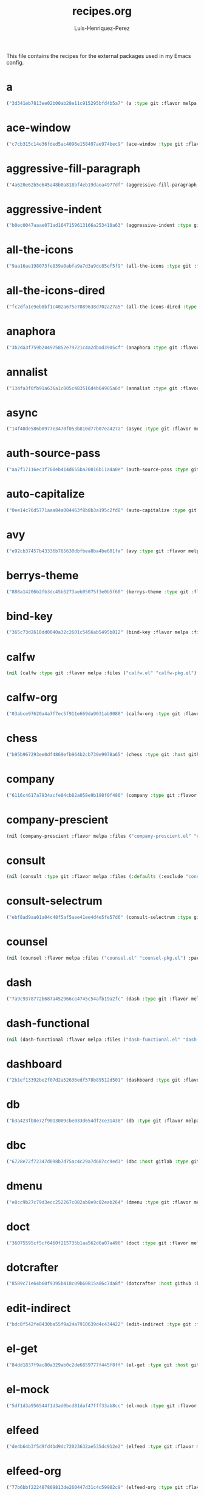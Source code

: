 #+title: recipes.org
#+author: Luis-Henriquez-Perez
#+property: header-args :tangle ~/.config/emacs/recipes.el
#+tags: recipe emacs config

This file contains the recipes for the external packages used in my Emacs config.

* a
:PROPERTIES:
:ID:       6bfd266f-cb79-44c6-9f5d-dc0d858c4279
:END:

#+begin_src emacs-lisp
("3d341eb7813ee02b00ab28e11c915295bfd4b5a7" (a :type git :flavor melpa :host github :repo "plexus/a.el" :package "a" :local-repo "a.el"))
#+end_src


* ace-window
:PROPERTIES:
:ID:       222b2656-1915-4340-88e1-6663f5cdd882
:END:

#+begin_src emacs-lisp
("c7cb315c14e36fded5ac4096e158497ae974bec9" (ace-window :type git :flavor melpa :host github :repo "abo-abo/ace-window" :package "ace-window" :local-repo "ace-window"))
#+end_src


* aggressive-fill-paragraph
:PROPERTIES:
:ID:       72952f4d-c3f6-4809-a9fc-c7d3d7d7898d
:END:

#+begin_src emacs-lisp
("4a620e62b5e645a48b0a818bf4eb19daea4977df" (aggressive-fill-paragraph :type git :flavor melpa :host github :repo "davidshepherd7/aggressive-fill-paragraph-mode" :package "aggressive-fill-paragraph" :local-repo "aggressive-fill-paragraph-mode"))
#+end_src


* aggressive-indent
:PROPERTIES:
:ID:       c220c2b7-66e2-4be7-9077-5ed29d22dff3
:END:

#+begin_src emacs-lisp
("b0ec0047aaae071ad1647159613166a253410a63" (aggressive-indent :type git :flavor melpa :host github :repo "Malabarba/aggressive-indent-mode" :package "aggressive-indent" :local-repo "aggressive-indent-mode"))
#+end_src


* all-the-icons
:PROPERTIES:
:ID:       b584e00e-79b9-4747-9570-ff6490373545
:END:

#+begin_src emacs-lisp
("9aa16ae198073fe839a0abfa9a7d3a9dc85ef5f9" (all-the-icons :type git :flavor melpa :files (:defaults "data" "all-the-icons-pkg.el") :host github :repo "domtronn/all-the-icons.el" :package "all-the-icons" :local-repo "all-the-icons.el"))
#+end_src


* all-the-icons-dired
:PROPERTIES:
:ID:       72247b68-2870-4a7e-ad2b-e8864d4300dc
:END:

#+begin_src emacs-lisp
("fc2dfa1e9eb8bf1c402a675e7089638d702a27a5" (all-the-icons-dired :type git :flavor melpa :host github :repo "jtbm37/all-the-icons-dired" :package "all-the-icons-dired" :local-repo "all-the-icons-dired"))
#+end_src


* anaphora
:PROPERTIES:
:ID:       76ff01bf-a3d6-4b13-b7a7-f50752387051
:END:

#+begin_src emacs-lisp
("3b2da3f759b244975852e79721c4a2dbad3905cf" (anaphora :type git :flavor melpa :host github :repo "rolandwalker/anaphora" :package "anaphora" :local-repo "anaphora"))
#+end_src


* annalist
:PROPERTIES:
:ID:       92348025-9a0f-44e5-b997-42dc0facb6c1
:END:

#+begin_src emacs-lisp
("134fa3f0fb91a636a1c005c483516d4b64905a6d" (annalist :type git :flavor melpa :host github :repo "noctuid/annalist.el" :package "annalist" :local-repo "annalist.el"))
#+end_src


* async
:PROPERTIES:
:ID:       33d6465e-1e0c-46f0-a4e2-ec9e441474d5
:END:

#+begin_src emacs-lisp
("14f48de586b0977e3470f053b810d77b07ea427a" (async :type git :flavor melpa :host github :repo "jwiegley/emacs-async" :package "async" :local-repo "emacs-async"))
#+end_src


* auth-source-pass
:PROPERTIES:
:ID:       ea735f07-a9cf-4c9c-84ba-b898725ec425
:END:

#+begin_src emacs-lisp
("aa7f17116ec3f760eb414d655ba20016b11a4a0e" (auth-source-pass :type git :flavor melpa :host github :repo "DamienCassou/auth-source-pass" :package "auth-source-pass" :local-repo "auth-source-pass"))
#+end_src


* auto-capitalize
:PROPERTIES:
:ID:       89c53298-eba4-4b86-8566-d86b0e14bd90
:END:

#+begin_src emacs-lisp
("0ee14c76d5771aaa84a004463f8b8b3a195c2fd8" (auto-capitalize :type git :host github :repo "emacsmirror/auto-capitalize" :package "auto-capitalize" :local-repo "auto-capitalize"))
#+end_src


* avy
:PROPERTIES:
:ID:       18940373-812f-41dc-a9e0-2ef0c10f05ab
:END:

#+begin_src emacs-lisp
("e92cb37457b43336b765630dbfbea8ba4be601fa" (avy :type git :flavor melpa :host github :repo "abo-abo/avy" :package "avy" :local-repo "avy"))
#+end_src


* berrys-theme
:PROPERTIES:
:ID:       b8e4c01c-2824-46ed-bfde-ddd2463a6598
:END:

#+begin_src emacs-lisp
("888a14206b2fb3dc45b5273aeb05075f3e0b5f60" (berrys-theme :type git :flavor melpa :host github :repo "vbuzin/berrys-theme" :package "berrys-theme" :local-repo "berrys-theme"))
#+end_src


* bind-key
:PROPERTIES:
:ID:       3ce64849-5a7b-40e4-874f-0b69a97647bc
:END:

#+begin_src emacs-lisp
("365c73d2618dd0040a32c2601c5456ab5495b812" (bind-key :flavor melpa :files ("bind-key.el" "bind-key-pkg.el") :package "bind-key" :local-repo "use-package" :type git :repo "jwiegley/use-package" :host github))
#+end_src


* calfw
:PROPERTIES:
:ID:       fd217695-9480-4587-86d3-3a9e524a0c59
:END:

#+begin_src emacs-lisp
(nil (calfw :type git :flavor melpa :files ("calfw.el" "calfw-pkg.el") :host github :repo "kiwanami/emacs-calfw" :package "calfw" :local-repo "emacs-calfw"))
#+end_src


* calfw-org
:PROPERTIES:
:ID:       c9e16f8c-9430-4f5a-9c18-01c53612050c
:END:

#+begin_src emacs-lisp
("03abce97620a4a7f7ec5f911e669da9031ab9088" (calfw-org :type git :flavor melpa :files ("calfw-org.el" "calfw-org-pkg.el") :host github :repo "kiwanami/emacs-calfw" :package "calfw-org" :local-repo "emacs-calfw"))
#+end_src


* chess
:PROPERTIES:
:ID:       0ba9b763-6ede-4338-82ae-813406e4ef18
:END:

#+begin_src emacs-lisp
("b95b967293ee0df4869efb964b2cb730e9978a65" (chess :type git :host github :repo "emacs-straight/chess" :files ("*" (:exclude ".git")) :package "chess" :local-repo "chess"))
#+end_src


* company
:PROPERTIES:
:ID:       0e63abba-607f-4b50-8de5-daf764ecd19e
:END:

#+begin_src emacs-lisp
("6116c4617a7934acfe84cb82a058e9b198f0f480" (company :type git :flavor melpa :host github :repo "company-mode/company-mode" :package "company" :local-repo "company-mode"))
#+end_src


* company-prescient
:PROPERTIES:
:ID:       cb7c6144-36a0-41b5-a4c0-4c4264fcef73
:END:

#+begin_src emacs-lisp
(nil (company-prescient :flavor melpa :files ("company-prescient.el" "company-prescient-pkg.el") :package "company-prescient" :local-repo "prescient.el" :type git :repo "raxod502/prescient.el" :host github))
#+end_src


* consult
:PROPERTIES:
:ID:       e9c1d67e-137f-4ee0-a736-dd3079675547
:END:

#+begin_src emacs-lisp
(nil (consult :type git :flavor melpa :files (:defaults (:exclude "consult-flycheck.el" "consult-selectrum.el") "consult-pkg.el") :host github :repo "minad/consult" :package "consult" :local-repo "consult"))
#+end_src


* consult-selectrum
:PROPERTIES:
:ID:       6b7fb27b-9d7c-424c-988a-cc6f67979d9c
:END:

#+begin_src emacs-lisp
("ebf8ad9aa01a04c48f5af5aee41ee4d4e5fe57d6" (consult-selectrum :type git :host github :repo "minad/consult" :files ("consult-selectrum.el") :package "consult-selectrum" :local-repo "consult"))
#+end_src


* counsel
:PROPERTIES:
:ID:       3bc65506-57f9-4233-b90c-c8ceae4fa8c6
:END:

#+begin_src emacs-lisp
(nil (counsel :flavor melpa :files ("counsel.el" "counsel-pkg.el") :package "counsel" :local-repo "swiper" :type git :repo "abo-abo/swiper" :host github))
#+end_src


* dash
:PROPERTIES:
:ID:       3b0b222a-bd0c-4c19-98c0-b3823a34bed6
:END:

#+begin_src emacs-lisp
("7a9c9378772b687a452966ce4745c54afb19a2fc" (dash :type git :flavor melpa :files ("dash.el" "dash.texi" "dash-pkg.el") :host github :repo "magnars/dash.el" :package "dash" :local-repo "dash.el"))
#+end_src


* dash-functional
:PROPERTIES:
:ID:       6fc2382a-9b92-43d4-8760-a74cd98cffff
:END:

#+begin_src emacs-lisp
(nil (dash-functional :flavor melpa :files ("dash-functional.el" "dash-functional-pkg.el") :package "dash-functional" :local-repo "dash.el" :type git :repo "magnars/dash.el" :host github))
#+end_src


* dashboard
:PROPERTIES:
:ID:       a4db070f-1b8b-4be9-b424-7dfdc71f7cee
:END:

#+begin_src emacs-lisp
("2b1ef13392be2f07d2a52636edf578b89512d501" (dashboard :type git :flavor melpa :files (:defaults "banners" "dashboard-pkg.el") :host github :repo "emacs-dashboard/emacs-dashboard" :package "dashboard" :local-repo "emacs-dashboard"))
#+end_src


* db
:PROPERTIES:
:ID:       7515af03-c701-40de-a69d-6ae4e7cd3622
:END:

#+begin_src emacs-lisp
("b3a423fb8e72f9013009cbe033d654df2ce31438" (db :type git :flavor melpa :files ("db.el" "db-pkg.el") :host github :repo "nicferrier/emacs-db" :package "db" :local-repo "emacs-db"))
#+end_src


* dbc
:PROPERTIES:
:ID:       da7d0b44-b1c8-4ffe-9fa6-671b4b9a7d46
:END:

#+begin_src emacs-lisp
("6728e72f72347d098b7d75ac4c29a7d687cc9ed3" (dbc :host gitlab :type git :repo "matsievskiysv/display-buffer-control" :flavor melpa :package "dbc" :local-repo "display-buffer-control"))
#+end_src


* dmenu
:PROPERTIES:
:ID:       e09c6ff7-1027-43b8-9153-900b0cb9d22f
:END:

#+begin_src emacs-lisp
("e8cc9b27c79d3ecc252267c082ab8e9c82eab264" (dmenu :type git :flavor melpa :host github :repo "lujun9972/el-dmenu" :package "dmenu" :local-repo "el-dmenu"))
#+end_src


* doct
:PROPERTIES:
:ID:       5f6178ed-6681-4593-8ac3-acbb3f78100d
:END:

#+begin_src emacs-lisp
("36075595cf5cf6460f215735b1aa562d6a07a496" (doct :type git :flavor melpa :host github :repo "progfolio/doct" :package "doct" :local-repo "doct"))
#+end_src


* dotcrafter
:PROPERTIES:
:ID:       221c0b7f-a003-45dc-a349-ce1b373b808f
:END:

#+begin_src emacs-lisp
("8589c71e64b60f9395b418c09b60815a86c7da8f" (dotcrafter :host github :branch "main" :repo "daviwil/dotcrafter.el" :package "dotcrafter" :type git :local-repo "dotcrafter.el"))
#+end_src


* edit-indirect
:PROPERTIES:
:ID:       eb3c702b-f50b-44ad-9151-b9661977e751
:END:

#+begin_src emacs-lisp
("bdc8f542fe8430ba55f9a24a7910639d4c434422" (edit-indirect :type git :flavor melpa :host github :repo "Fanael/edit-indirect" :package #("edit-indirect" 0 13 (face font-lock-string-face)) :local-repo "edit-indirect"))
#+end_src


* el-get
:PROPERTIES:
:ID:       b18693b5-a5a5-45c3-acfe-9eab8f2d72b9
:END:

#+begin_src emacs-lisp
("84dd1837f9ac80a329ab0c2de6859777f445f8ff" (el-get :type git :host github :repo "dimitri/el-get" :build nil :files ("*.el" ("recipes" "recipes/el-get.rcp") "methods" "el-get-pkg.el") :flavor melpa :package "el-get" :local-repo "el-get"))
#+end_src


* el-mock
:PROPERTIES:
:ID:       16dd9b15-a3ae-43d3-9412-267a7785a0b3
:END:

#+begin_src emacs-lisp
("5df1d3a956544f1d3ad0bcd81daf47fff33ab8cc" (el-mock :type git :flavor melpa :host github :repo "rejeep/el-mock.el" :package "el-mock" :local-repo "el-mock.el"))
#+end_src


* elfeed
:PROPERTIES:
:ID:       a09b6a4d-b275-4f3e-9473-33978cd99453
:END:

#+begin_src emacs-lisp
("de4b64b3f5d9fd41d9dc72023632ae535dc912e2" (elfeed :type git :flavor melpa :host github :repo "skeeto/elfeed" :package "elfeed" :local-repo "elfeed"))
#+end_src


* elfeed-org
:PROPERTIES:
:ID:       3cba849b-efcd-4bab-bf8e-92d875db3e2f
:END:

#+begin_src emacs-lisp
("77b6bbf222487809813de260447d31c4c59902c9" (elfeed-org :type git :flavor melpa :host github :repo "remyhonig/elfeed-org" :package "elfeed-org" :local-repo "elfeed-org"))
#+end_src


* elfeed-score
:PROPERTIES:
:ID:       12395645-d94f-4e50-bf7e-fa9981371f90
:END:

#+begin_src emacs-lisp
("5fff4152bdb2a5f38ab83f7fa6b2943647935f94" (elfeed-score :type git :flavor melpa :host github :repo "sp1ff/elfeed-score" :package "elfeed-score" :local-repo "elfeed-score"))
#+end_src


* elisp-demos
:PROPERTIES:
:ID:       53a87e5a-07e3-4f00-a48c-063d20242756
:END:

#+begin_src emacs-lisp
("ed9578dfdbbdd6874d497fc9873ebfe09f869570" (elisp-demos :type git :flavor melpa :files (:defaults "*.org" "elisp-demos-pkg.el") :host github :repo "xuchunyang/elisp-demos" :package "elisp-demos" :local-repo "elisp-demos"))
#+end_src


* elisp-refs
:PROPERTIES:
:ID:       9744dcfb-437f-4237-bdf5-76cc9ebb16ee
:END:

#+begin_src emacs-lisp
("b3634a4567c655a1cda51b217629849cba0ac6a7" (elisp-refs :type git :flavor melpa :files (:defaults (:exclude "elisp-refs-bench.el") "elisp-refs-pkg.el") :host github :repo "Wilfred/elisp-refs" :package "elisp-refs" :local-repo "elisp-refs"))
#+end_src


* ellocate
:PROPERTIES:
:ID:       1285551a-9af4-4451-9284-4207495fac6a
:END:

#+begin_src emacs-lisp
("81405082f68f0577c9f176d3d4f034a7142aba59" (ellocate :type git :flavor melpa :host github :repo "walseb/ellocate" :package "ellocate" :local-repo "ellocate"))
#+end_src


* emacsmirror-mirror
:PROPERTIES:
:ID:       c7b464a3-f274-4e4d-b918-8e3d7f2ddadc
:END:

#+begin_src emacs-lisp
("73d68771488284cceb42f70fda551e0a516cb249" (emacsmirror-mirror :type git :host github :repo "emacs-straight/emacsmirror-mirror" :build nil :package "emacsmirror-mirror" :local-repo "emacsmirror-mirror"))
#+end_src


* embark
:PROPERTIES:
:ID:       448b8a12-8fa0-4b74-9754-fadeac8a7a9b
:END:

#+begin_src emacs-lisp
("974a0d82103c6e8991b49275d160fb4d6abab852" (embark :type git :flavor melpa :files ("embark.el" "embark.texi" "embark-pkg.el") :host github :repo "oantolin/embark" :package "embark" :local-repo "embark"))
#+end_src


* emms
:PROPERTIES:
:ID:       97c68007-3a24-4db7-9448-99ff4d9d2483
:END:

#+begin_src emacs-lisp
("5c3226bec64bc5ad6a496b1619144087ba400481" (emms :type git :flavor melpa :files ("*.el" "lisp/*.el" "doc/emms.texinfo" "emms-pkg.el") :repo "https://git.savannah.gnu.org/git/emms.git" :package "emms" :local-repo "emms"))
#+end_src


* emojify
:PROPERTIES:
:ID:       d00ca4f8-43a7-4211-b350-dbf8427f7ea5
:END:

#+begin_src emacs-lisp
("cfa00865388809363df3f884b4dd554a5d44f835" (emojify :type git :flavor melpa :files (:defaults "data" "images" "emojify-pkg.el") :host github :repo "iqbalansari/emacs-emojify" :package "emojify" :local-repo "emacs-emojify"))
#+end_src


* engine-mode
:PROPERTIES:
:ID:       da9d8721-91c1-4395-a383-5dc4b870ccab
:END:

#+begin_src emacs-lisp
("e0910f141f2d37c28936c51c3c8bb8a9ca0c01d1" (engine-mode :type git :flavor melpa :host github :repo "hrs/engine-mode" :package "engine-mode" :local-repo "engine-mode"))
#+end_src


* ert-expectations
:PROPERTIES:
:ID:       ca6f4a68-5337-4af8-8eb9-8a804fa6187d
:END:

#+begin_src emacs-lisp
("aed70e002c4305b66aed7f6d0d48e9addd2dc1e6" (ert-expectations :type git :flavor melpa :host github :repo "emacsorphanage/ert-expectations" :package "ert-expectations" :local-repo "ert-expectations"))
#+end_src


* eshell-up
:PROPERTIES:
:ID:       53625855-5d9d-4cb0-95b9-1d4c2af99b25
:END:

#+begin_src emacs-lisp
("9c100bae5c3020e8d9307e4332d3b64e7dc28519" (eshell-up :type git :flavor melpa :host github :repo "peterwvj/eshell-up" :package "eshell-up" :local-repo "eshell-up"))
#+end_src


* eshell-z
:PROPERTIES:
:ID:       ec60969e-5788-4159-8769-8bb1b837e1c7
:END:

#+begin_src emacs-lisp
("337cb241e17bd472bd3677ff166a0800f684213c" (eshell-z :type git :flavor melpa :host github :repo "xuchunyang/eshell-z" :package "eshell-z" :local-repo "eshell-z"))
#+end_src


* evil
:PROPERTIES:
:ID:       f79e0ac6-9cb1-48a3-8ecb-62fa09f68e29
:END:

#+begin_src emacs-lisp
("cc9d6886b418389752a0591b9fcb270e83234cf9" (evil :type git :flavor melpa :files (:defaults "doc/build/texinfo/evil.texi" (:exclude "evil-test-helpers.el") "evil-pkg.el") :host github :repo "emacs-evil/evil" :package "evil" :local-repo "evil"))
#+end_src


* evil-collection
:PROPERTIES:
:ID:       2d588c07-de4b-44fe-a22b-637d2307b994
:END:

#+begin_src emacs-lisp
("2d3d652cb51eeddc6c63ad9cbf251ecbd2f561d6" (evil-collection :type git :flavor melpa :files (:defaults "modes" "evil-collection-pkg.el") :host github :repo "emacs-evil/evil-collection" :package "evil-collection" :local-repo "evil-collection"))
#+end_src


* evil-easymotion
:PROPERTIES:
:ID:       8265995e-095e-4a93-a478-c3dfd0868d20
:END:

#+begin_src emacs-lisp
("f96c2ed38ddc07908db7c3c11bcd6285a3e8c2e9" (evil-easymotion :type git :flavor melpa :host github :repo "PythonNut/evil-easymotion" :package "evil-easymotion" :local-repo "evil-easymotion"))
#+end_src


* evil-goggles
:PROPERTIES:
:ID:       8bf95bbd-befe-4427-bac6-89e438b646fe
:END:

#+begin_src emacs-lisp
("08a22058fd6a167f9f1b684c649008caef571459" (evil-goggles :type git :flavor melpa :host github :repo "edkolev/evil-goggles" :package "evil-goggles" :local-repo "evil-goggles"))
#+end_src


* evil-lion
:PROPERTIES:
:ID:       b4640eb2-4a9b-4d1f-8b6c-2b047c156e98
:END:

#+begin_src emacs-lisp
("6b03593f5dd6e7c9ca02207f9a73615cf94c93ab" (evil-lion :type git :flavor melpa :files ("evil-lion.el" "evil-lion-pkg.el") :host github :repo "edkolev/evil-lion" :package "evil-lion" :local-repo "evil-lion"))
#+end_src


* evil-magit
:PROPERTIES:
:ID:       3cc219b9-d80d-4789-8ac5-d843c7fdfe07
:END:

#+begin_src emacs-lisp
("f4a8c8d3a5a699baea9356be7c1c5fd8867f610c" (evil-magit :type git :flavor melpa :host github :repo "emacs-evil/evil-magit" :package #("evil-magit" 0 10 (face font-lock-string-face)) :local-repo "evil-magit"))
#+end_src


* evil-surround
:PROPERTIES:
:ID:       e5db0c08-8647-492c-8c8b-fb3d34e3551c
:END:

#+begin_src emacs-lisp
("346d4d85fcf1f9517e9c4991c1efe68b4130f93a" (evil-surround :type git :flavor melpa :host github :repo "emacs-evil/evil-surround" :package "evil-surround" :local-repo "evil-surround"))
#+end_src


* evil-visualstar
:PROPERTIES:
:ID:       672ce9ac-f2e2-4baa-8c09-b074f17ba223
:END:

#+begin_src emacs-lisp
("06c053d8f7381f91c53311b1234872ca96ced752" (evil-visualstar :type git :flavor melpa :host github :repo "bling/evil-visualstar" :package "evil-visualstar" :local-repo "evil-visualstar"))
#+end_src


* expand-region
:PROPERTIES:
:ID:       8f36ac72-c073-44f5-9f2c-82f7fa6aae68
:END:

#+begin_src emacs-lisp
("ea6b4cbb9985ddae532bd2faf9bb00570c9f2781" (expand-region :type git :flavor melpa :host github :repo "magnars/expand-region.el" :package "expand-region" :local-repo "expand-region.el"))
#+end_src


* exwm
:PROPERTIES:
:ID:       0e658440-9676-48b7-8d39-2856a488e179
:END:

#+begin_src emacs-lisp
("45ac28cc9cffe910c3b70979bc321a1a60e002ea" (exwm :type git :host github :repo "emacs-straight/exwm" :files ("*" (:exclude ".git")) :package #("exwm" 0 4 (face font-lock-string-face)) :local-repo "exwm"))
#+end_src


* exwm-edit
:PROPERTIES:
:ID:       0421f225-c303-4088-b406-6dd663cc92d8
:END:

#+begin_src emacs-lisp
("2fd9426922c8394ec8d21c50dcc20b7d03af21e4" (exwm-edit :type git :flavor melpa :host github :repo "agzam/exwm-edit" :package "exwm-edit" :local-repo "exwm-edit"))
#+end_src


* exwm-firefox-core
:PROPERTIES:
:ID:       db89e47f-856c-4263-b4e6-021f4729b1c4
:END:

#+begin_src emacs-lisp
("e2fe2a895e8f973307ef52f8c9976b26e701cbd0" (exwm-firefox-core :type git :flavor melpa :host github :repo "walseb/exwm-firefox-core" :package "exwm-firefox-core" :local-repo "exwm-firefox-core"))
#+end_src


* exwm-firefox-evil
:PROPERTIES:
:ID:       3a1c615e-002c-46ca-b9a2-0bfc1ab79730
:END:

#+begin_src emacs-lisp
("14643ee53a506ddcb5d2e06cb9f1be7310cd00b1" (exwm-firefox-evil :type git :flavor melpa :host github :repo "walseb/exwm-firefox-evil" :package #("exwm-firefox-evil" 0 17 (face font-lock-string-face)) :local-repo "exwm-firefox-evil"))
#+end_src


* exwm-float
:PROPERTIES:
:ID:       e1b8b372-4bf2-433f-9bf4-a5f019389db3
:END:

#+begin_src emacs-lisp
("eb1b60b4a65e1ca5e323ef68a284ec6af72e637a" (exwm-float :type git :flavor melpa :host gitlab :repo "mtekman/exwm-float.el" :package "exwm-float" :local-repo "exwm-float.el"))
#+end_src


* f
:PROPERTIES:
:ID:       bb4cc3f5-d2b5-4126-a197-b8868a97845c
:END:

#+begin_src emacs-lisp
("1814209e2ff43cf2e6d38c4cd476218915f550fb" (f :type git :flavor melpa :files ("f.el" "f-pkg.el") :host github :repo "rejeep/f.el" :package "f" :local-repo "f.el"))
#+end_src


* figlet
:PROPERTIES:
:ID:       31a73fc2-dfaa-4f2d-b7de-b75d6a7284ae
:END:

#+begin_src emacs-lisp
("19a38783a90e151faf047ff233a21a729db0cea9" (figlet :type git :flavor melpa :host github :repo "jpkotta/figlet" :package "figlet" :local-repo "figlet"))
#+end_src


* fortune-cookie
:PROPERTIES:
:ID:       b23a03aa-15f2-47fd-93d4-f34f765d8d96
:END:

#+begin_src emacs-lisp
("6c1c08f5be83822c0b762872ab25e3dbee96f333" (fortune-cookie :type git :flavor melpa :host github :repo "andschwa/fortune-cookie" :package "fortune-cookie" :local-repo "fortune-cookie"))
#+end_src


* frame-cmds
:PROPERTIES:
:ID:       ad388d46-2bb0-49ed-935d-ae4abef6f7c7
:END:

#+begin_src emacs-lisp
("b803354c8cf7c9aafcea1ff4e67288bea0719599" (frame-cmds :type git :host github :repo "emacsmirror/frame-cmds" :package "frame-cmds" :local-repo "frame-cmds"))
#+end_src


* frame-fns
:PROPERTIES:
:ID:       3907b354-8709-49ee-a1be-9c54205f850a
:END:

#+begin_src emacs-lisp
("b675ee568c0133709c2c39a125395486cdf1c610" (frame-fns :type git :host github :repo "emacsmirror/frame-fns" :package "frame-fns" :local-repo "frame-fns"))
#+end_src


* gcmh
:PROPERTIES:
:ID:       2f9abdad-b0b0-49f2-97d4-9d6a0395e02b
:END:

#+begin_src emacs-lisp
("0089f9c3a6d4e9a310d0791cf6fa8f35642ecfd9" (gcmh :type git :flavor melpa :host gitlab :repo "koral/gcmh" :package "gcmh" :local-repo "gcmh"))
#+end_src


* gif-screencast
:PROPERTIES:
:ID:       c562be3b-e2f4-474e-8915-07dd781a3600
:END:

#+begin_src emacs-lisp
("1145e676b160e7b1e5756f5b0f30dd31de252e1f" (gif-screencast :type git :flavor melpa :host gitlab :repo "Ambrevar/emacs-gif-screencast" :package "gif-screencast" :local-repo "emacs-gif-screencast"))
#+end_src


* git-auto-commit-mode
:PROPERTIES:
:ID:       46c20e72-0792-4cfa-be65-75fef0e69d3b
:END:

#+begin_src emacs-lisp
("a6b6e0fa183be381463e2b44ef128db1b6c4234b" (git-auto-commit-mode :type git :flavor melpa :host github :repo "ryuslash/git-auto-commit-mode" :package "git-auto-commit-mode" :local-repo "git-auto-commit-mode"))
#+end_src


* git-commit
:PROPERTIES:
:ID:       2cf8e3f0-e18e-4fc3-ab47-919ae974e895
:END:

#+begin_src emacs-lisp
(nil (git-commit :flavor melpa :files ("lisp/git-commit.el" "git-commit-pkg.el") :package "git-commit" :local-repo "magit" :type git :repo "magit/magit" :host github))
#+end_src


* git-gutter+
:PROPERTIES:
:ID:       4d1362d3-2ea1-40c3-88e6-d72a96ad72b8
:END:

#+begin_src emacs-lisp
("b7726997806d9a2da9fe84ff00ecf21d62b6f975" (git-gutter+ :type git :flavor melpa :files ("git-gutter+.el" "git-gutter+-pkg.el") :host github :repo "nonsequitur/git-gutter-plus" :package "git-gutter+" :local-repo "git-gutter-plus"))
#+end_src


* gnu-elpa-mirror
:PROPERTIES:
:ID:       974aeb42-c9d1-4da3-8828-96fe108dc553
:END:

#+begin_src emacs-lisp
("fcb3cf5ba5f16885f7851885c954222aee6f03ab" (gnu-elpa-mirror :type git :host github :repo "emacs-straight/gnu-elpa-mirror" :build nil :package "gnu-elpa-mirror" :local-repo "gnu-elpa-mirror"))
#+end_src


* goto-chg
:PROPERTIES:
:ID:       09c6c716-6fec-4350-973c-9b1a02d34588
:END:

#+begin_src emacs-lisp
("2af612153bc9f5bed135d25abe62f46ddaa9027f" (goto-chg :type git :flavor melpa :host github :repo "emacs-evil/goto-chg" :package "goto-chg" :local-repo "goto-chg"))
#+end_src


* grugru
:PROPERTIES:
:ID:       eb091753-3e4d-4bb1-86d3-21552ab658fa
:END:

#+begin_src emacs-lisp
("92e588e9749614ef6cb68b76b1d3aaadf7731406" (grugru :type git :flavor melpa :host github :repo "ROCKTAKEY/grugru" :package "grugru" :local-repo "grugru"))
#+end_src


* helm
:PROPERTIES:
:ID:       20888d72-81c7-4d40-a11f-f2ca2c6173af
:END:

#+begin_src emacs-lisp
("77e5a433bfef84992c35f34de8211f84af536a10" (helm :type git :flavor melpa :files ("*.el" "emacs-helm.sh" (:exclude "helm.el" "helm-lib.el" "helm-source.el" "helm-multi-match.el" "helm-core-pkg.el") "helm-pkg.el") :host github :repo "emacs-helm/helm" :package "helm" :local-repo "helm"))
#+end_src


* helm-core
:PROPERTIES:
:ID:       52dd029e-aa4d-48cd-9402-64c688bd654b
:END:

#+begin_src emacs-lisp
(nil (helm-core :flavor melpa :files ("helm-core-pkg.el" "helm.el" "helm-lib.el" "helm-source.el" "helm-multi-match.el" "helm-core-pkg.el") :package "helm-core" :local-repo "helm" :type git :repo "emacs-helm/helm" :host github))
#+end_src


* helm-system-packages
:PROPERTIES:
:ID:       5c2d155c-d869-4f0d-ae6c-6b78c0edff3f
:END:

#+begin_src emacs-lisp
("c331c69de0a37d2bc4d6f882cc021a905e7e56f9" (helm-system-packages :type git :flavor melpa :host github :repo "emacs-helm/helm-system-packages" :package "helm-system-packages" :local-repo "helm-system-packages"))
#+end_src


* helpful
:PROPERTIES:
:ID:       2350ea1d-0f01-456c-b310-71df8dc3cb40
:END:

#+begin_src emacs-lisp
("584ecc887bb92133119f93a6716cdf7af0b51dca" (helpful :type git :flavor melpa :host github :repo "Wilfred/helpful" :package "helpful" :local-repo "helpful"))
#+end_src


* hide-mode-line
:PROPERTIES:
:ID:       0b7b5174-491d-4c34-aa70-47594dfa0353
:END:

#+begin_src emacs-lisp
("88888825b5b27b300683e662fa3be88d954b1cea" (hide-mode-line :type git :flavor melpa :host github :repo "hlissner/emacs-hide-mode-line" :package "hide-mode-line" :local-repo "emacs-hide-mode-line"))
#+end_src


* highlight-quoted
:PROPERTIES:
:ID:       cf3bd95b-e3dd-4ea0-9bf9-d9511148b906
:END:

#+begin_src emacs-lisp
("24103478158cd19fbcfb4339a3f1fa1f054f1469" (highlight-quoted :type git :flavor melpa :host github :repo "Fanael/highlight-quoted" :package "highlight-quoted" :local-repo "highlight-quoted"))
#+end_src


* ht
:PROPERTIES:
:ID:       0149e245-3471-4f61-8015-e1a9a1843c3d
:END:

#+begin_src emacs-lisp
("2850301d19176b8d3bb6cc8d95af6ab7e529bd56" (ht :type git :flavor melpa :files ("ht.el" "ht-pkg.el") :host github :repo "Wilfred/ht.el" :package "ht" :local-repo "ht.el"))
#+end_src


* humanoid-themes
:PROPERTIES:
:ID:       b5609389-bf30-4751-8f96-18a1d812e359
:END:

#+begin_src emacs-lisp
("c1f9989bcecd1d93a2d7469d6b5c812bd35fe0f3" (humanoid-themes :type git :flavor melpa :host github :repo "humanoid-colors/emacs-humanoid-themes" :package "humanoid-themes" :local-repo "emacs-humanoid-themes"))
#+end_src


* hydra
:PROPERTIES:
:ID:       6deff281-2804-4f64-b31b-9d0d02bd3b65
:END:

#+begin_src emacs-lisp
(nil (hydra :type git :flavor melpa :files (:defaults (:exclude "lv.el") "hydra-pkg.el") :host github :repo "abo-abo/hydra" :package "hydra" :local-repo "hydra"))
#+end_src


* idle-require
:PROPERTIES:
:ID:       0810b9d0-8c89-4fa9-ae33-c463eb490ba4
:END:

#+begin_src emacs-lisp
("33592bb098223b4432d7a35a1d65ab83f47c1ec1" (idle-require :type git :flavor melpa :host github :repo "nschum/idle-require.el" :package "idle-require" :local-repo "idle-require.el"))
#+end_src


* iedit
:PROPERTIES:
:ID:       788b53bb-0f87-44ff-a081-d7ae4092c1b7
:END:

#+begin_src emacs-lisp
("6eb7ff8191b1d271b6f4e7feb608dc72ca203a39" (iedit :type git :flavor melpa :host github :repo "victorhge/iedit" :package "iedit" :local-repo "iedit"))
#+end_src


* ivy
:PROPERTIES:
:ID:       242a34aa-cc6d-4def-89f8-56129e296c7a
:END:

#+begin_src emacs-lisp
(nil (ivy :flavor melpa :files (:defaults (:exclude "swiper.el" "counsel.el" "ivy-hydra.el" "ivy-avy.el") "doc/ivy-help.org" "ivy-pkg.el") :package "ivy" :local-repo "swiper" :type git :repo "abo-abo/swiper" :host github))
#+end_src


* key-chord
:PROPERTIES:
:ID:       2c78db23-fc17-4755-9547-c6d2ac5d261f
:END:

#+begin_src emacs-lisp
("7f7fd7c5bd2b996fa054779357e1566f7989e07d" (key-chord :type git :flavor melpa :host github :repo "emacsorphanage/key-chord" :package #("key-chord" 0 9 (face font-lock-string-face)) :local-repo "key-chord"))
#+end_src


* keyfreq
:PROPERTIES:
:ID:       1edbde77-854c-4035-bdbd-01d8978d20d8
:END:

#+begin_src emacs-lisp
("e5fe9d585ce882f1ba9afa5d894eaa82c79be4f4" (keyfreq :type git :flavor melpa :host github :repo "dacap/keyfreq" :package "keyfreq" :local-repo "keyfreq"))
#+end_src


* kv
:PROPERTIES:
:ID:       7fe101cd-bebd-4517-9927-c3340b585c2e
:END:

#+begin_src emacs-lisp
("721148475bce38a70e0b678ba8aa923652e8900e" (kv :type git :flavor melpa :files ("kv.el" "kv-pkg.el") :host github :repo "nicferrier/emacs-kv" :package "kv" :local-repo "emacs-kv"))
#+end_src


* leaf
:PROPERTIES:
:ID:       ae5637f0-40c3-46a9-bd7f-4f3e0489f49d
:END:

#+begin_src emacs-lisp
("e0c4b7484ab6ee3bbf8413f620ccb99af4328d2f" (leaf :type git :flavor melpa :host github :repo "conao3/leaf.el" :package "leaf" :local-repo "leaf.el"))
#+end_src


* let-alist
:PROPERTIES:
:ID:       4b77aae3-468f-48c1-bcf9-21cfa24aa534
:END:

#+begin_src emacs-lisp
("b299c78897cc307f9d5521927376fbd06a26f123" (let-alist :type git :host github :repo "emacs-straight/let-alist" :files ("*" (:exclude ".git")) :package "let-alist" :local-repo "let-alist"))
#+end_src


* lispy
:PROPERTIES:
:ID:       5a06e214-5d10-48d3-9695-78f2fbc44837
:END:

#+begin_src emacs-lisp
("1ad128be0afc04b58967c1158439d99931becef4" (lispy :type git :flavor melpa :files (:defaults "lispy-clojure.clj" "lispy-python.py" "lispy-pkg.el") :host github :repo "abo-abo/lispy" :package "lispy" :local-repo "lispy"))
#+end_src


* lispyville
:PROPERTIES:
:ID:       f03a82df-2373-4226-a3e7-e87e51fa9099
:END:

#+begin_src emacs-lisp
("0f13f26cd6aa71f9fd852186ad4a00c4294661cd" (lispyville :type git :flavor melpa :host github :repo "noctuid/lispyville" :package "lispyville" :local-repo "lispyville"))
#+end_src


* list-utils
:PROPERTIES:
:ID:       f10dd738-b1ff-4d58-90fd-4db8cb201d6a
:END:

#+begin_src emacs-lisp
("ca9654cd1418e874c876c6b3b7d4cd8339bfde77" (list-utils :type git :flavor melpa :host github :repo "rolandwalker/list-utils" :package "list-utils" :local-repo "list-utils"))
#+end_src


* log4e
:PROPERTIES:
:ID:       f96c341f-a0cb-41a6-b8da-fa79e3ac0ecb
:END:

#+begin_src emacs-lisp
("7df0c1ff4656f8f993b87064b1567618eadb5546" (log4e :type git :flavor melpa :host github :repo "aki2o/log4e" :package "log4e" :local-repo "log4e"))
#+end_src


* loopy
:PROPERTIES:
:ID:       5a8bcbbe-a10a-4500-98a8-9d7b101848cc
:END:

#+begin_src emacs-lisp
("7d2d52f1b7191fe795adf0ee0adc5551e99d75f0" (loopy :host github :type git :repo "okamsn/loopy" :package "loopy" :local-repo "loopy"))
#+end_src


* lv
:PROPERTIES:
:ID:       3d621090-3347-4693-9b38-0e07a4902aea
:END:

#+begin_src emacs-lisp
("2d553787aca1aceb3e6927e426200e9bb9f056f1" (lv :flavor melpa :files ("lv.el" "lv-pkg.el") :package "lv" :local-repo "hydra" :type git :repo "abo-abo/hydra" :host github))
#+end_src


* macrostep
:PROPERTIES:
:ID:       055c8feb-f63a-4fba-98a2-7b6ff6c2c946
:END:

#+begin_src emacs-lisp
("424e3734a1ee526a1bd7b5c3cd1d3ef19d184267" (macrostep :type git :flavor melpa :host github :repo "joddie/macrostep" :package "macrostep" :local-repo "macrostep"))
#+end_src


* magit
:PROPERTIES:
:ID:       274111c3-58b6-41f9-b7fd-2283e1ade07c
:END:

#+begin_src emacs-lisp
("86eec7ba39eb46fa1e4c2f37800d22c6dfd155c7" (magit :type git :flavor melpa :files ("lisp/magit" "lisp/magit*.el" "lisp/git-rebase.el" "Documentation/magit.texi" "Documentation/AUTHORS.md" "LICENSE" (:exclude "lisp/magit-libgit.el") "magit-pkg.el") :host github :repo "magit/magit" :package "magit" :local-repo "magit"))
#+end_src


* map
:PROPERTIES:
:ID:       4ef9d2ad-7189-4333-bd76-ca376a88cdd4
:END:

#+begin_src emacs-lisp
("dc4f657bcce6ec644ebf96fe52d8035aa33882c0" (map :type git :host github :repo "emacs-straight/map" :files ("*" (:exclude ".git")) :package "map" :local-repo "map"))
#+end_src


* marginalia
:PROPERTIES:
:ID:       c04e1d8b-1e53-4b36-8527-621286ef24cd
:END:

#+begin_src emacs-lisp
("86c0461271d407f5676a8af3776e73832458364f" (marginalia :type git :flavor melpa :host github :repo "minad/marginalia" :package "marginalia" :local-repo "marginalia"))
#+end_src


* melpa
:PROPERTIES:
:ID:       c6598e3e-4040-425c-b8fc-ba6b9e51bcb4
:END:

#+begin_src emacs-lisp
("1731327f28b2b47285a526b3ddd322d5b4a862e8" (melpa :type git :host github :repo "melpa/melpa" :build nil :package "melpa" :local-repo "melpa"))
#+end_src


* melpa-upstream-visit
:PROPERTIES:
:ID:       616acc41-85a4-4aa8-a964-63aa377614e6
:END:

#+begin_src emacs-lisp
("7310c74fdead3c0f86ad6eff76cf989e63f70f66" (melpa-upstream-visit :type git :flavor melpa :host github :repo "laynor/melpa-upstream-visit" :package "melpa-upstream-visit" :local-repo "melpa-upstream-visit"))
#+end_src


* memoize
:PROPERTIES:
:ID:       5aceadfd-5b22-4151-a772-256cf8331784
:END:

#+begin_src emacs-lisp
("51b075935ca7070f62fae1d69fe0ff7d8fa56fdd" (memoize :type git :flavor melpa :host github :repo "skeeto/emacs-memoize" :package "memoize" :local-repo "emacs-memoize"))
#+end_src


* mini-modeline
:PROPERTIES:
:ID:       60e33d20-7051-48de-9254-234135bf05bb
:END:

#+begin_src emacs-lisp
("7dcd0ab81bb7c298377708061176f5c5a50f77db" (mini-modeline :type git :flavor melpa :host github :repo "kiennq/emacs-mini-modeline" :package "mini-modeline" :local-repo "emacs-mini-modeline"))
#+end_src


* minimal-theme
:PROPERTIES:
:ID:       b900392c-d7c9-44da-8f2f-619126ac3ad5
:END:

#+begin_src emacs-lisp
("221b43aad320d226863892dfe4d85465e8eb81ce" (minimal-theme :type git :flavor melpa :host github :repo "anler/minimal-theme" :package "minimal-theme" :local-repo "minimal-theme"))
#+end_src


* mmt
:PROPERTIES:
:ID:       5c753c02-cc07-44f7-af4a-73ee4cb53404
:END:

#+begin_src emacs-lisp
("d7729563e656a3e8adef6bce60348861ba183c09" (mmt :type git :flavor melpa :host github :repo "mrkkrp/mmt" :package "mmt" :local-repo "mmt"))
#+end_src


* modus-operandi-theme
:PROPERTIES:
:ID:       544d38b4-cfcc-4c7d-bff7-7306732c27eb
:END:

#+begin_src emacs-lisp
("98f1e973b9085b0db9e3a63782863c77625f6e01" (modus-operandi-theme :type git :host github :repo "emacs-straight/modus-operandi-theme" :files ("*" (:exclude ".git")) :package "modus-operandi-theme" :local-repo "modus-operandi-theme"))
#+end_src


* modus-themes
:PROPERTIES:
:ID:       79031c97-b820-4f2f-b19c-397311d2ffb3
:END:

#+begin_src emacs-lisp
("a3ff6dc9468296a00b6691768dfbcb7c5206073f" (modus-themes :type git :flavor melpa :branch "main" :host gitlab :repo "protesilaos/modus-themes" :package "modus-themes" :local-repo "modus-themes"))
#+end_src


* nameless
:PROPERTIES:
:ID:       c07cfe2e-9462-41c8-bb45-bdb18d1d9b42
:END:

#+begin_src emacs-lisp
("a3a1ce3ec0c5724bcbfe553d831bd4f6b3fe863a" (nameless :type git :flavor melpa :host github :repo "Malabarba/Nameless" :package "nameless" :local-repo "Nameless"))
#+end_src


* noflet
:PROPERTIES:
:ID:       ef89e732-9791-4d97-976a-242b2c7a1c22
:END:

#+begin_src emacs-lisp
("7ae84dc3257637af7334101456dafe1759c6b68a" (noflet :type git :flavor melpa :host github :repo "nicferrier/emacs-noflet" :package "noflet" :local-repo "emacs-noflet"))
#+end_src


* orderless
:PROPERTIES:
:ID:       4ceb3ab5-a0de-4643-90ac-f0dbe587ad83
:END:

#+begin_src emacs-lisp
("cbc0109eac542ef4fe0be027af1c62c4bbf846ee" (orderless :type git :flavor melpa :host github :repo "oantolin/orderless" :package "orderless" :local-repo "orderless"))
#+end_src


* org
:PROPERTIES:
:ID:       0a8c1d18-522a-43d7-a4ab-74f8d029feef
:END:

#+begin_src emacs-lisp
("7fa8173282f85c2ca03cc7f51f28f6adfb250610" (org :type git :repo "https://code.orgmode.org/bzg/org-mode.git" :local-repo "org" :depth full :pre-build ("make" "autoloads" "EMACS=/run/current-system/profile/bin/emacs") :build (:not autoloads) :files (:defaults "lisp/*.el" ("etc/styles/" "etc/styles/*")) :package "org"))
#+end_src


* org-auto-tangle
:PROPERTIES:
:ID:       74aca5a5-fd7d-4a85-846b-4a89ce784c01
:END:

#+begin_src emacs-lisp
("5da721fff97a44a38a650b23bdf73b74f17d4a36" (org-auto-tangle :type git :flavor melpa :host github :repo "yilkalargaw/org-auto-tangle" :package "org-auto-tangle" :local-repo "org-auto-tangle"))
#+end_src


* org-fancy-priorities
:PROPERTIES:
:ID:       15ccc965-2f47-4ffa-b7c0-6b02f00cdfa4
:END:

#+begin_src emacs-lisp
("819bb993b71e7253cefef7047306ab4e0f9d0a86" (org-fancy-priorities :type git :flavor melpa :host github :repo "harrybournis/org-fancy-priorities" :package "org-fancy-priorities" :local-repo "org-fancy-priorities"))
#+end_src


* org-journal
:PROPERTIES:
:ID:       c1d8ae6c-48af-408f-8042-b5fd1cee24cd
:END:

#+begin_src emacs-lisp
("08d5fce95023c015372678d353388ad0dae8952b" (org-journal :type git :flavor melpa :host github :repo "bastibe/org-journal" :package "org-journal" :local-repo "org-journal"))
#+end_src


* org-link-minor-mode
:PROPERTIES:
:ID:       b973614d-9543-4a94-bcea-ae817fa84390
:END:

#+begin_src emacs-lisp
("7b92df60f3fee7f609d649d80ef243b45771ebea" (org-link-minor-mode :type git :host github :repo "emacsattic/org-link-minor-mode" :package #("org-link-minor-mode" 0 19 (face font-lock-string-face)) :local-repo "org-link-minor-mode"))
#+end_src


* org-ml
:PROPERTIES:
:ID:       ff1ea424-84ca-4e63-8835-b8cbe0ebe21b
:END:

#+begin_src emacs-lisp
("9d8c26d12c972a60b94bcc3b364d857db997cfa3" (org-ml :type git :flavor melpa :host github :repo "ndwarshuis/org-ml" :package #("org-ml" 0 6 (face font-lock-string-face)) :local-repo "org-ml"))
#+end_src


* org-pretty-tags
:PROPERTIES:
:ID:       2dfb2ffb-65f1-421b-9e56-b4aeda30d1ba
:END:

#+begin_src emacs-lisp
("5c7521651b35ae9a7d3add4a66ae8cc176ae1c76" (org-pretty-tags :type git :flavor melpa :host gitlab :repo "marcowahl/org-pretty-tags" :package "org-pretty-tags" :local-repo "org-pretty-tags"))
#+end_src


* org-ql
:PROPERTIES:
:ID:       734c5490-3100-4b6b-82b9-2477c5d9a41c
:END:

#+begin_src emacs-lisp
("208e103ecc146db71d878df3bd09c6eb60c2797d" (org-ql :type git :flavor melpa :files (:defaults (:exclude "helm-org-ql.el") "org-ql-pkg.el") :host github :repo "alphapapa/org-ql" :package "org-ql" :local-repo "org-ql"))
#+end_src


* org-super-agenda
:PROPERTIES:
:ID:       69005083-ab6d-453c-a5b1-d3df4401897e
:END:

#+begin_src emacs-lisp
("f5e80e4d0da6b2eeda9ba21e021838fa6a495376" (org-super-agenda :type git :flavor melpa :host github :repo "alphapapa/org-super-agenda" :package "org-super-agenda" :local-repo "org-super-agenda"))
#+end_src


* org-superlinks
:PROPERTIES:
:ID:       5e03db23-3f99-4a0b-8d29-f2c99fc98b6a
:END:

#+begin_src emacs-lisp
("01fb73264a399143a79bb2c68d9b4dd868ddb052" (org-superlinks :host github :type git :repo "toshism/org-super-links" :package "org-superlinks" :local-repo "org-super-links"))
#+end_src


* org-superstar
:PROPERTIES:
:ID:       1b06b6b5-14f0-4564-8014-7a3d2c3fe471
:END:

#+begin_src emacs-lisp
("7f83636db215bf5a10edbfdf11d12a132864a914" (org-superstar :type git :flavor melpa :host github :repo "integral-dw/org-superstar-mode" :package "org-superstar" :local-repo "org-superstar-mode"))
#+end_src


* org-tanglesync
:PROPERTIES:
:ID:       660f2572-9056-42e8-9940-995fbcbbb16c
:END:

#+begin_src emacs-lisp
("af83a73ae542d5cb3c9d433cbf2ce1d4f4259117" (org-tanglesync :type git :flavor melpa :host gitlab :repo "mtekman/org-tanglesync.el" :package "org-tanglesync" :local-repo "org-tanglesync.el"))
#+end_src


* origami
:PROPERTIES:
:ID:       3cd4cd75-4980-4a84-8cbf-8c1e9b7f1d49
:END:

#+begin_src emacs-lisp
("e558710a975e8511b9386edc81cd6bdd0a5bda74" (origami :type git :flavor melpa :host github :repo "gregsexton/origami.el" :package "origami" :local-repo "origami.el"))
#+end_src


* ov
:PROPERTIES:
:ID:       954bc8c8-4049-40bc-aa0e-b3166c8b47a0
:END:

#+begin_src emacs-lisp
("c5b9aa4e1b00d702eb2caedd61c69a22a5fa1fab" (ov :type git :flavor melpa :host github :repo "emacsorphanage/ov" :package "ov" :local-repo "ov"))
#+end_src


* page-break-lines
:PROPERTIES:
:ID:       6ef128af-43c3-4693-8a23-0751802ace52
:END:

#+begin_src emacs-lisp
("69caea070379f3324c530e96e06625c3cd097cb9" (page-break-lines :type git :flavor melpa :host github :repo "purcell/page-break-lines" :package "page-break-lines" :local-repo "page-break-lines"))
#+end_src


* pass
:PROPERTIES:
:ID:       58ba9102-b5ff-4c55-afe7-8dea518a5975
:END:

#+begin_src emacs-lisp
("a095d24cf06a7b0fbc3add480c101304a91cf788" (pass :type git :flavor melpa :host github :repo "NicolasPetton/pass" :package "pass" :local-repo "pass"))
#+end_src


* password-store
:PROPERTIES:
:ID:       4cc4f3e2-9ef3-4825-a031-cb4c0459c7d1
:END:

#+begin_src emacs-lisp
("f152064da9832d6d3d2b4e75f43f63bf2d50716f" (password-store :type git :flavor melpa :files ("contrib/emacs/*.el" "password-store-pkg.el") :host github :repo "zx2c4/password-store" :package "password-store" :local-repo "password-store"))
#+end_src


* password-store-otp
:PROPERTIES:
:ID:       66632264-66b2-4206-8da5-63084724030f
:END:

#+begin_src emacs-lisp
("04998c8578a060ab4a4e8f46f2ee0aafad4ab4d5" (password-store-otp :type git :flavor melpa :host github :repo "volrath/password-store-otp.el" :package "password-store-otp" :local-repo "password-store-otp.el"))
#+end_src


* pdf-tools
:PROPERTIES:
:ID:       4478102d-6073-4c25-b954-234a19d8f06e
:END:

#+begin_src emacs-lisp
("c510442ab89c8a9e9881230eeb364f4663f59e76" (pdf-tools :type git :flavor melpa :files ("lisp/*.el" "README" ("build" "Makefile") ("build" "server") (:exclude "lisp/tablist.el" "lisp/tablist-filter.el") "pdf-tools-pkg.el") :host github :repo "politza/pdf-tools" :package "pdf-tools" :local-repo "pdf-tools"))
#+end_src


* peg
:PROPERTIES:
:ID:       f188f33e-96fb-446b-965a-7294988b51c9
:END:

#+begin_src emacs-lisp
("014927e2130edcc453ca078a4fa06b48be63d834" (peg :type git :host github :repo "emacs-straight/peg" :files ("*" (:exclude ".git")) :package "peg" :local-repo "peg"))
#+end_src


* plural
:PROPERTIES:
:ID:       41a88dbf-0178-4169-9c97-62f40ce0abe6
:END:

#+begin_src emacs-lisp
("b91ce1594783c51dabeadbbcbb9caa00aaaa1353" (plural :type git :host github :repo "emacsmirror/plural" :package "plural" :local-repo "plural"))
#+end_src


* popup
:PROPERTIES:
:ID:       4560b6bc-ea0b-4c8c-9926-2dff796e9fa0
:END:

#+begin_src emacs-lisp
("bd5a0df7e5bc68af46eef37afe9e80764a1d4fd8" (popup :type git :flavor melpa :files ("popup.el" "popup-pkg.el") :host github :repo "auto-complete/popup-el" :package "popup" :local-repo "popup-el"))
#+end_src


* popwin
:PROPERTIES:
:ID:       57e279a3-c480-4e83-9736-4839e68b027b
:END:

#+begin_src emacs-lisp
("215d6cb509b11c63394a20666565cd9e9b2c2eab" (popwin :type git :flavor melpa :host github :repo "emacsorphanage/popwin" :package "popwin" :local-repo "popwin"))
#+end_src


* ppp
:PROPERTIES:
:ID:       3418dda0-47e7-4e24-b2a1-d19bf78452e9
:END:

#+begin_src emacs-lisp
("86dad69c3a7dae770f6b99285647dff2aad81930" (ppp :type git :flavor melpa :host github :repo "conao3/ppp.el" :package "ppp" :local-repo "ppp.el"))
#+end_src


* prefixed-core
:PROPERTIES:
:ID:       b041af87-2db6-418a-abb0-e00a89479a59
:END:

#+begin_src emacs-lisp
("9623e17ecb914128af696ec121fa610fa4fa08a3" (prefixed-core :type git :host github :repo "emacs-straight/prefixed-core" :files ("*" (:exclude ".git")) :package "prefixed-core" :local-repo "prefixed-core"))
#+end_src


* prescient
:PROPERTIES:
:ID:       c7e1f5ac-fbcd-4a09-9f78-add743745493
:END:

#+begin_src emacs-lisp
("42adc802d3ba6c747bed7ea1f6e3ffbbdfc7192d" (prescient :flavor melpa :files ("prescient.el" "prescient-pkg.el") :package "prescient" :local-repo "prescient.el" :type git :repo "raxod502/prescient.el" :host github))
#+end_src


* rainbow-delimiters
:PROPERTIES:
:ID:       f7ba679b-691f-43fe-80fb-29b2e8a81711
:END:

#+begin_src emacs-lisp
("f43d48a24602be3ec899345a3326ed0247b960c6" (rainbow-delimiters :type git :flavor melpa :host github :repo "Fanael/rainbow-delimiters" :package "rainbow-delimiters" :local-repo "rainbow-delimiters"))
#+end_src


* ranger
:PROPERTIES:
:ID:       ed050e06-a5a8-470e-ab16-acf8094c0cd1
:END:

#+begin_src emacs-lisp
("caf75f0060e503af078c7e5bb50d9aaa508e6f3e" (ranger :type git :flavor melpa :host github :repo "ralesi/ranger.el" :package "ranger" :local-repo "ranger.el"))
#+end_src


* restart-emacs
:PROPERTIES:
:ID:       43a64f6e-14f3-4ad3-ac03-44a3134cf1b5
:END:

#+begin_src emacs-lisp
("1607da2bc657fe05ae01f7fdf26f716eafead02c" (restart-emacs :type git :flavor melpa :host github :repo "iqbalansari/restart-emacs" :package "restart-emacs" :local-repo "restart-emacs"))
#+end_src


* s
:PROPERTIES:
:ID:       3fc0fff5-14c5-41ae-a00b-add7ed1be56c
:END:

#+begin_src emacs-lisp
("43ba8b563bee3426cead0e6d4ddc09398e1a349d" (s :type git :flavor melpa :files ("s.el" "s-pkg.el") :host github :repo "magnars/s.el" :package "s" :local-repo "s.el"))
#+end_src


* selectrum
:PROPERTIES:
:ID:       d478217d-dd71-4f98-aea9-a5f38493922d
:END:

#+begin_src emacs-lisp
("2009e5490034855d151b8ac0fa5af73c61c6e74f" (selectrum :type git :flavor melpa :host github :repo "raxod502/selectrum" :package "selectrum" :local-repo "selectrum"))
#+end_src


* selectrum-prescient
:PROPERTIES:
:ID:       77d22456-76e2-47ca-a000-20d422385d7f
:END:

#+begin_src emacs-lisp
(nil (selectrum-prescient :type git :flavor melpa :files ("selectrum-prescient.el" "selectrum-prescient-pkg.el") :host github :repo "raxod502/prescient.el" :package "selectrum-prescient" :local-repo "prescient.el"))
#+end_src


* separedit
:PROPERTIES:
:ID:       aacb037e-e334-4257-adce-9e961ed69a41
:END:

#+begin_src emacs-lisp
("dc0b3448f3d9738f5233c34c5c8fc172eda26323" (separedit :type git :flavor melpa :files ("separedit.el" "separedit-pkg.el") :host github :repo "twlz0ne/separedit.el" :package "separedit" :local-repo "separedit.el"))
#+end_src


* short-lambda
:PROPERTIES:
:ID:       a3d36457-bd0f-415c-b17f-7d8258d4d11b
:END:

#+begin_src emacs-lisp
("ac2dc007e3f0a410ffdaee1be297d82076d99ef0" (short-lambda :type git :host github :repo "emacsattic/short-lambda" :package "short-lambda" :local-repo "short-lambda"))
#+end_src


* shut-up
:PROPERTIES:
:ID:       d63a28be-5f50-45ae-b7a2-854885fca675
:END:

#+begin_src emacs-lisp
("081d6b01e3ba0e60326558e545c4019219e046ce" (shut-up :type git :flavor melpa :host github :repo "cask/shut-up" :package "shut-up" :local-repo "shut-up"))
#+end_src


* smartparens
:PROPERTIES:
:ID:       dbc35727-435d-4d59-b239-c3576efaaedb
:END:

#+begin_src emacs-lisp
("63695c64233d215a92bf08e762f643cdb595bdd9" (smartparens :type git :flavor melpa :host github :repo "Fuco1/smartparens" :package "smartparens" :local-repo "smartparens"))
#+end_src


* solarized-theme
:PROPERTIES:
:ID:       e49a0223-45aa-40df-a392-6398cdd0acbb
:END:

#+begin_src emacs-lisp
("93d124962106f4cec72e9c8ab8cb243c581d9d46" (solarized-theme :type git :flavor melpa :host github :repo "bbatsov/solarized-emacs" :package "solarized-theme" :local-repo "solarized-emacs"))
#+end_src


* spacemacs-theme
:PROPERTIES:
:ID:       34d8db63-caa0-46d6-8738-fedff1de5b6f
:END:

#+begin_src emacs-lisp
("1f5b03254de6bfa9645711f2b79781f5cca8d203" (spacemacs-theme :type git :flavor melpa :host github :repo "nashamri/spacemacs-theme" :package "spacemacs-theme" :local-repo "spacemacs-theme"))
#+end_src


* spell-number
:PROPERTIES:
:ID:       3359a786-03d8-4034-9a15-59af2c9d55cd
:END:

#+begin_src emacs-lisp
("3ce612dce14326b2304f5272e86b10c16102acce" (spell-number :type git :host github :repo "emacsmirror/spell-number" :package "spell-number" :local-repo "spell-number"))
#+end_src


* stimmug-themes
:PROPERTIES:
:ID:       5d879944-6ec0-4bd8-bc8d-d5393958cc94
:END:

#+begin_src emacs-lisp
("234b0e16bc535b4e3b55f959fa103e2d0ab6e4da" (stimmug-themes :repo "motform/stimmung-themes" :type git :host github :package "stimmug-themes" :local-repo "stimmung-themes"))
#+end_src


* straight
:PROPERTIES:
:ID:       c3e44cf7-98e4-4a67-a536-ef955681c3bf
:END:

#+begin_src emacs-lisp
("e1390a933b6f5a15079d6dec91eac97a17aad10c" (straight :type git :host github :repo "raxod502/straight.el" :files ("straight*.el") :branch "master" :package "straight" :local-repo "straight.el"))
#+end_src


* super-save
:PROPERTIES:
:ID:       5d18ff46-9c40-462b-9950-d1494aa81920
:END:

#+begin_src emacs-lisp
("886b5518c8a8b4e1f5e59c332d5d80d95b61201d" (super-save :type git :flavor melpa :host github :repo "bbatsov/super-save" :package #("super-save" 0 10 (face font-lock-string-face)) :local-repo "super-save"))
#+end_src


* swiper
:PROPERTIES:
:ID:       fe569a16-3618-4215-87d8-05f85882c01b
:END:

#+begin_src emacs-lisp
("8f2abd397dba7205806cfa1615624adc8cd5145f" (swiper :type git :flavor melpa :files ("swiper.el" "swiper-pkg.el") :host github :repo "abo-abo/swiper" :package "swiper" :local-repo "swiper"))
#+end_src


* swiper-helm
:PROPERTIES:
:ID:       24836877-1253-4662-90db-91a295773766
:END:

#+begin_src emacs-lisp
("93fb6db87bc6a5967898b5fd3286954cc72a0008" (swiper-helm :type git :flavor melpa :host github :repo "abo-abo/swiper-helm" :package "swiper-helm" :local-repo "swiper-helm"))
#+end_src


* system-packages
:PROPERTIES:
:ID:       e3c195d9-da50-4c02-95c9-901c3cdd211f
:END:

#+begin_src emacs-lisp
("05add2fe051846e2ecb3c23ef22c41ecc59a1f36" (system-packages :type git :flavor melpa :host gitlab :repo "jabranham/system-packages" :package "system-packages" :local-repo "system-packages"))
#+end_src


* tablist
:PROPERTIES:
:ID:       f9e6e318-86d7-4f03-a557-8604fbea3a8c
:END:

#+begin_src emacs-lisp
("faab7a035ef2258cc4ea2182f67e3aedab7e2af9" (tablist :type git :flavor melpa :host github :repo "politza/tablist" :package "tablist" :local-repo "tablist"))
#+end_src


* tangld
:PROPERTIES:
:ID:       44eaad33-0edf-4d94-9d5e-bfbe1b33c2ce
:END:

#+begin_src emacs-lisp
("2cf33fecffb54415fac63c83728964a72d1e6d2b" (tangld :repo "aldrichtr/tangld" :type git :host github :package "tangld" :local-repo "tangld"))
#+end_src


* toc-org
:PROPERTIES:
:ID:       83da08b2-ad63-4754-be4e-4d7f1ff20718
:END:

#+begin_src emacs-lisp
("aef220c266f53d36055f74f4a243c6483c563d2a" (toc-org :type git :flavor melpa :host github :repo "snosov1/toc-org" :package "toc-org" :local-repo "toc-org"))
#+end_src


* transient
:PROPERTIES:
:ID:       77c07099-dc1b-4fac-ac63-85dec2194313
:END:

#+begin_src emacs-lisp
("90e640fe8fa3f309c7cf347501e86ca5cd0bd85e" (transient :type git :flavor melpa :files ("lisp/*.el" "docs/transient.texi" "transient-pkg.el") :host github :repo "magit/transient" :package "transient" :local-repo "transient"))
#+end_src


* transpose-frame
:PROPERTIES:
:ID:       8d91143c-94f0-4c02-a9b0-6baad3b63ec0
:END:

#+begin_src emacs-lisp
("12e523d70ff78cc8868097b56120848befab5dbc" (transpose-frame :type git :flavor melpa :host github :repo "emacsorphanage/transpose-frame" :package "transpose-frame" :local-repo "transpose-frame"))
#+end_src


* ts
:PROPERTIES:
:ID:       9c8ae08f-20fb-4faf-9f1f-a57af0614714
:END:

#+begin_src emacs-lisp
("b7ca357a0ed57694e0b25ec1b1ca12e24a4ce541" (ts :type git :flavor melpa :host github :repo "alphapapa/ts.el" :package "ts" :local-repo "ts.el"))
#+end_src


* twilight-bright-theme
:PROPERTIES:
:ID:       ddaab4a2-cf69-47aa-9086-a18436fc5738
:END:

#+begin_src emacs-lisp
("322157cb2f3bf7920ecd209dafc31bc1c7959f49" (twilight-bright-theme :type git :flavor melpa :host github :repo "jimeh/twilight-bright-theme.el" :package "twilight-bright-theme" :local-repo "twilight-bright-theme.el"))
#+end_src


* undo-tree
:PROPERTIES:
:ID:       82938d74-53f2-4f04-abb4-072e278ea4b7
:END:

#+begin_src emacs-lisp
("e326c6135e62f5fe8536528d3acd5e798f847407" (undo-tree :type git :host github :repo "emacs-straight/undo-tree" :files ("*" (:exclude ".git")) :package "undo-tree" :local-repo "undo-tree"))
#+end_src


* use-package
:PROPERTIES:
:ID:       36a82e05-cf51-4d3a-a608-3f085ccfd25f
:END:

#+begin_src emacs-lisp
(nil (use-package :type git :flavor melpa :files (:defaults (:exclude "bind-key.el" "bind-chord.el" "use-package-chords.el" "use-package-ensure-system-package.el") "use-package-pkg.el") :host github :repo "jwiegley/use-package" :package "use-package" :local-repo "use-package"))
#+end_src


* which-key
:PROPERTIES:
:ID:       58626f9c-f984-406f-abc8-3cf6d63cdf11
:END:

#+begin_src emacs-lisp
("428aedfce0157920814fbb2ae5d00b4aea89df88" (which-key :type git :flavor melpa :host github :repo "justbur/emacs-which-key" :package "which-key" :local-repo "emacs-which-key"))
#+end_src


* with-editor
:PROPERTIES:
:ID:       82fd9e67-d13b-434c-84b9-1779b2c7447b
:END:

#+begin_src emacs-lisp
("139ef3933ea7aa3fe67b87450a6a1ac0895e5c81" (with-editor :type git :flavor melpa :host github :repo "magit/with-editor" :package "with-editor" :local-repo "with-editor"))
#+end_src


* workgroups2
:PROPERTIES:
:ID:       c052f874-a3c5-4aa1-b8d0-7bd8e679b7da
:END:

#+begin_src emacs-lisp
("c9403c68a7e6491134110d7cacc130c34eae85a0" (workgroups2 :type git :flavor melpa :files ("src/*.el" "workgroups2-pkg.el") :host github :repo "pashinin/workgroups2" :package "workgroups2" :local-repo "workgroups2"))
#+end_src


* xelb
:PROPERTIES:
:ID:       046ce5ef-48c6-4aa3-b64a-09422adbd3ac
:END:

#+begin_src emacs-lisp
("f5880e6628d82b387944ac5f3c284d528e5e21c7" (xelb :type git :host github :repo "emacs-straight/xelb" :files ("*" (:exclude ".git")) :package "xelb" :local-repo "xelb"))
#+end_src


* xr
:PROPERTIES:
:ID:       4a49ad29-356a-4883-a16c-949ee9fb981a
:END:

#+begin_src emacs-lisp
("277c5490d554ee3fe3e99e53d28a78a5fc3329c8" (xr :type git :host github :repo "emacs-straight/xr" :files ("*" (:exclude ".git")) :package "xr" :local-repo "xr"))
#+end_src


* yasnippet
:PROPERTIES:
:ID:       cd3dbfa8-29cf-4242-809f-c73a0e8ca956
:END:

#+begin_src emacs-lisp
("5cbdbf0d2015540c59ed8ee0fcf4788effdf75b6" (yasnippet :type git :flavor melpa :files ("yasnippet.el" "snippets" "yasnippet-pkg.el") :host github :repo "joaotavora/yasnippet" :package "yasnippet" :local-repo "yasnippet"))
#+end_src


* yasnippet-snippets
:PROPERTIES:
:ID:       b489fce9-30e6-448a-82c0-5f41ae26c608
:END:

#+begin_src emacs-lisp
("899c027f442587e0f8ef90761f58b27907ca64b4" (yasnippet-snippets :type git :flavor melpa :files ("*.el" "snippets" ".nosearch" "yasnippet-snippets-pkg.el") :host github :repo "AndreaCrotti/yasnippet-snippets" :package "yasnippet-snippets" :local-repo "yasnippet-snippets"))
#+end_src


* zoom-frm
:PROPERTIES:
:ID:       27b24ee7-2e6d-42a6-b256-a12f1433e3b8
:END:

#+begin_src emacs-lisp
("59e2fced1819e98acc92da93d8a22789f084d697" (zoom-frm :type git :host github :repo "emacsmirror/zoom-frm" :package "zoom-frm" :local-repo "zoom-frm"))
#+end_src


* zoom-window
:PROPERTIES:
:ID:       4bbff722-e17d-43b1-96b8-009d3d32d379
:END:

#+begin_src emacs-lisp
("474ca4723517d95356145950b134652d5dc0c7f7" (zoom-window :type git :flavor melpa :host github :repo "emacsorphanage/zoom-window" :package "zoom-window" :local-repo "zoom-window"))
#+end_src


* zoutline
:PROPERTIES:
:ID:       b316cf7d-4ed9-46ee-8d76-e8cf535a503b
:END:

#+begin_src emacs-lisp
("63756846f8540b6faf89d885438186e4fe1c7d8a" (zoutline :type git :flavor melpa :host github :repo "abo-abo/zoutline" :package "zoutline" :local-repo "zoutline"))
#+end_src

